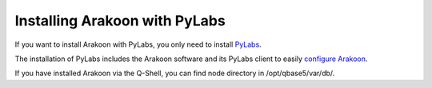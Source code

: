 ==============================
Installing Arakoon with PyLabs
==============================
If you want to install Arakoon with PyLabs, you only need to install PyLabs_.

The installation of PyLabs includes the Arakoon software and its PyLabs client
to easily `configure Arakoon`_.

If you have installed Arakoon via the Q-Shell, you can find node directory in
/opt/qbase5/var/db/.

.. _PyLabs: http://www.pylabs.org/#/Installation/Home
.. _configure Arakoon: configuring_arakoon.html

